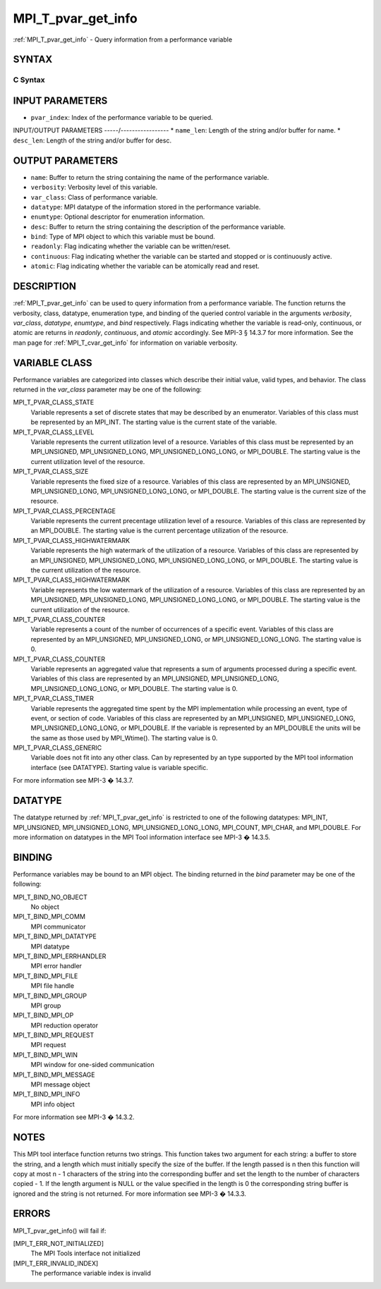 .. _mpi_t_pvar_get_info:


MPI_T_pvar_get_info
===================

.. include_body

:ref:`MPI_T_pvar_get_info` - Query information from a performance variable


SYNTAX
------


C Syntax
^^^^^^^^

.. code-block:: c
   :linenos:

   #include <mpi.h>
   int MPI_T_pvar_get_info(int pvar_index, char *name, int *name_len,
                           int *verbosity, int *var_class, MPI_Datatype *datatype, MPI_T_enum *enumtype,
                           char *desc, int *desc_len, int *bind, int *readonly, int *continuous,
                           int *atomic)


INPUT PARAMETERS
----------------
* ``pvar_index``: Index of the performance variable to be queried.

INPUT/OUTPUT PARAMETERS
-----/-----------------
* ``name_len``: Length of the string and/or buffer for name.
* ``desc_len``: Length of the string and/or buffer for desc.

OUTPUT PARAMETERS
-----------------
* ``name``: Buffer to return the string containing the name of the performance variable.
* ``verbosity``: Verbosity level of this variable.
* ``var_class``: Class of performance variable.
* ``datatype``: MPI datatype of the information stored in the performance variable.
* ``enumtype``: Optional descriptor for enumeration information.
* ``desc``: Buffer to return the string containing the description of the performance variable.
* ``bind``: Type of MPI object to which this variable must be bound.
* ``readonly``: Flag indicating whether the variable can be written/reset.
* ``continuous``: Flag indicating whether the variable can be started and stopped or is continuously active.
* ``atomic``: Flag indicating whether the variable can be atomically read and reset.

DESCRIPTION
-----------

:ref:`MPI_T_pvar_get_info` can be used to query information from a performance
variable. The function returns the verbosity, class, datatype,
enumeration type, and binding of the queried control variable in the
arguments *verbosity*, *var_class*, *datatype*, *enumtype*, and *bind*
respectively. Flags indicating whether the variable is read-only,
continuous, or atomic are returns in *readonly*, *continuous*, and
*atomic* accordingly. See MPI-3 § 14.3.7 for more information. See the
man page for :ref:`MPI_T_cvar_get_info` for information on variable verbosity.


VARIABLE CLASS
--------------

Performance variables are categorized into classes which describe their
initial value, valid types, and behavior. The class returned in the
*var_class* parameter may be one of the following:

MPI_T_PVAR_CLASS_STATE
   Variable represents a set of discrete states that may be described by
   an enumerator. Variables of this class must be represented by an
   MPI_INT. The starting value is the current state of the variable.

MPI_T_PVAR_CLASS_LEVEL
   Variable represents the current utilization level of a resource.
   Variables of this class must be represented by an MPI_UNSIGNED,
   MPI_UNSIGNED_LONG, MPI_UNSIGNED_LONG_LONG, or MPI_DOUBLE. The
   starting value is the current utilization level of the resource.

MPI_T_PVAR_CLASS_SIZE
   Variable represents the fixed size of a resource. Variables of this
   class are represented by an MPI_UNSIGNED, MPI_UNSIGNED_LONG,
   MPI_UNSIGNED_LONG_LONG, or MPI_DOUBLE. The starting value is the
   current size of the resource.

MPI_T_PVAR_CLASS_PERCENTAGE
   Variable represents the current precentage utilization level of a
   resource. Variables of this class are represented by an MPI_DOUBLE.
   The starting value is the current percentage utilization of the
   resource.

MPI_T_PVAR_CLASS_HIGHWATERMARK
   Variable represents the high watermark of the utilization of a
   resource. Variables of this class are represented by an MPI_UNSIGNED,
   MPI_UNSIGNED_LONG, MPI_UNSIGNED_LONG_LONG, or MPI_DOUBLE. The
   starting value is the current utilization of the resource.

MPI_T_PVAR_CLASS_HIGHWATERMARK
   Variable represents the low watermark of the utilization of a
   resource. Variables of this class are represented by an MPI_UNSIGNED,
   MPI_UNSIGNED_LONG, MPI_UNSIGNED_LONG_LONG, or MPI_DOUBLE. The
   starting value is the current utilization of the resource.

MPI_T_PVAR_CLASS_COUNTER
   Variable represents a count of the number of occurrences of a
   specific event. Variables of this class are represented by an
   MPI_UNSIGNED, MPI_UNSIGNED_LONG, or MPI_UNSIGNED_LONG_LONG. The
   starting value is 0.

MPI_T_PVAR_CLASS_COUNTER
   Variable represents an aggregated value that represents a sum of
   arguments processed during a specific event. Variables of this class
   are represented by an MPI_UNSIGNED, MPI_UNSIGNED_LONG,
   MPI_UNSIGNED_LONG_LONG, or MPI_DOUBLE. The starting value is 0.

MPI_T_PVAR_CLASS_TIMER
   Variable represents the aggregated time spent by the MPI
   implementation while processing an event, type of event, or section
   of code. Variables of this class are represented by an MPI_UNSIGNED,
   MPI_UNSIGNED_LONG, MPI_UNSIGNED_LONG_LONG, or MPI_DOUBLE. If the
   variable is represented by an MPI_DOUBLE the units will be the same
   as those used by MPI_Wtime(). The starting value is 0.

MPI_T_PVAR_CLASS_GENERIC
   Variable does not fit into any other class. Can by represented by an
   type supported by the MPI tool information interface (see DATATYPE).
   Starting value is variable specific.

For more information see MPI-3 � 14.3.7.


DATATYPE
--------

The datatype returned by :ref:`MPI_T_pvar_get_info` is restricted to one of the
following datatypes: MPI_INT, MPI_UNSIGNED, MPI_UNSIGNED_LONG,
MPI_UNSIGNED_LONG_LONG, MPI_COUNT, MPI_CHAR, and MPI_DOUBLE. For more
information on datatypes in the MPI Tool information interface see MPI-3
� 14.3.5.


BINDING
-------

Performance variables may be bound to an MPI object. The binding
returned in the *bind* parameter may be one of the following:

MPI_T_BIND_NO_OBJECT
   No object

MPI_T_BIND_MPI_COMM
   MPI communicator

MPI_T_BIND_MPI_DATATYPE
   MPI datatype

MPI_T_BIND_MPI_ERRHANDLER
   MPI error handler

MPI_T_BIND_MPI_FILE
   MPI file handle

MPI_T_BIND_MPI_GROUP
   MPI group

MPI_T_BIND_MPI_OP
   MPI reduction operator

MPI_T_BIND_MPI_REQUEST
   MPI request

MPI_T_BIND_MPI_WIN
   MPI window for one-sided communication

MPI_T_BIND_MPI_MESSAGE
   MPI message object

MPI_T_BIND_MPI_INFO
   MPI info object

For more information see MPI-3 � 14.3.2.


NOTES
-----

This MPI tool interface function returns two strings. This function
takes two argument for each string: a buffer to store the string, and a
length which must initially specify the size of the buffer. If the
length passed is n then this function will copy at most n - 1 characters
of the string into the corresponding buffer and set the length to the
number of characters copied - 1. If the length argument is NULL or the
value specified in the length is 0 the corresponding string buffer is
ignored and the string is not returned. For more information see MPI-3 �
14.3.3.


ERRORS
------

MPI_T_pvar_get_info() will fail if:

[MPI_T_ERR_NOT_INITIALIZED]
   The MPI Tools interface not initialized

[MPI_T_ERR_INVALID_INDEX]
   The performance variable index is invalid


.. seealso:: 
   ::

      MPI_T_cvar_get_info
